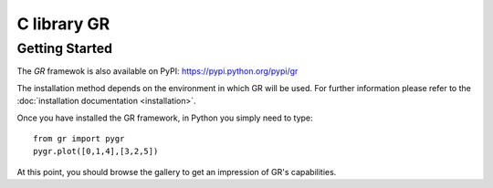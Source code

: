 C library GR
============

Getting Started
---------------

The *GR* framewok is also available on PyPI:
`https://pypi.python.org/pypi/gr <https://pypi.python.org/pypi/gr/>`_

The installation method depends on the environment in which GR will
be used. For further information please refer to the :doc:`installation documentation <installation>`.

Once you have installed the GR framework, in Python you simply need to type::

    from gr import pygr
    pygr.plot([0,1,4],[3,2,5])

At this point, you should browse the gallery to get an impression
of GR's capabilities.


